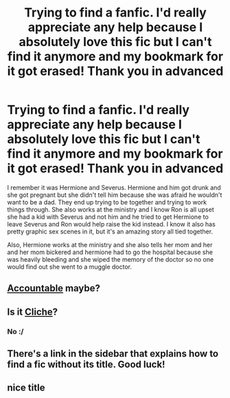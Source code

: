 #+TITLE: Trying to find a fanfic. I'd really appreciate any help because I absolutely love this fic but I can't find it anymore and my bookmark for it got erased! Thank you in advanced

* Trying to find a fanfic. I'd really appreciate any help because I absolutely love this fic but I can't find it anymore and my bookmark for it got erased! Thank you in advanced
:PROPERTIES:
:Author: BeautifullyMe
:Score: 4
:DateUnix: 1424294316.0
:DateShort: 2015-Feb-19
:FlairText: Request
:END:
I remember it was Hermione and Severus. Hermione and him got drunk and she got pregnant but she didn't tell him because she was afraid he wouldn't want to be a dad. They end up trying to be together and trying to work things through. She also works at the ministry and I know Ron is all upset she had a kid with Severus and not him and he tried to get Hermione to leave Severus and Ron would help raise the kid instead. I know it also has pretty graphic sex scenes in it, but it's an amazing story all tied together.

Also, Hermione works at the ministry and she also tells her mom and her and her mom bickered and hermione had to go the hospital because she was heavily bleeding and she wiped the memory of the doctor so no one would find out she went to a muggle doctor.


** [[https://www.fanfiction.net/s/3245929/1/Accountable][Accountable]] maybe?
:PROPERTIES:
:Author: Dimplz
:Score: 2
:DateUnix: 1424325003.0
:DateShort: 2015-Feb-19
:END:


** Is it [[https://www.fanfiction.net/s/7784361/1/Clich%C3%A9][Cliche]]?
:PROPERTIES:
:Author: notbloodybritish
:Score: 1
:DateUnix: 1424318746.0
:DateShort: 2015-Feb-19
:END:

*** No :/
:PROPERTIES:
:Author: BeautifullyMe
:Score: 1
:DateUnix: 1424581362.0
:DateShort: 2015-Feb-22
:END:


** There's a link in the sidebar that explains how to find a fic without its title. Good luck!
:PROPERTIES:
:Author: Imborednow
:Score: 1
:DateUnix: 1424386080.0
:DateShort: 2015-Feb-20
:END:


** nice title
:PROPERTIES:
:Author: Notosk
:Score: 1
:DateUnix: 1424395274.0
:DateShort: 2015-Feb-20
:END:
